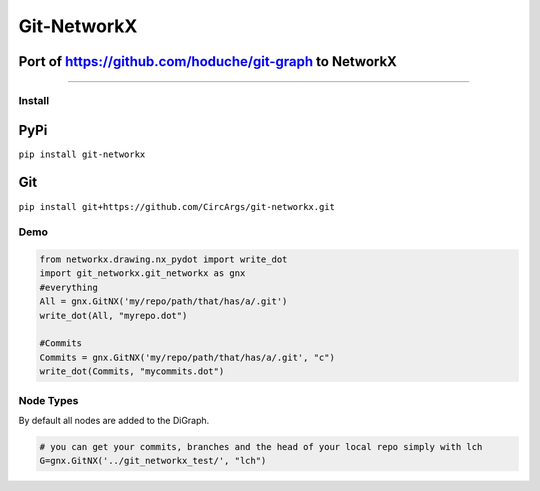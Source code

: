 
Git-NetworkX
============

Port of https://github.com/hoduche/git-graph to NetworkX
^^^^^^^^^^^^^^^^^^^^^^^^^^^^^^^^^^^^^^^^^^^^^^^^^^^^^^^^

----

Install
-------

PyPi
^^^^

``pip install git-networkx``

Git
^^^

``pip install git+https://github.com/CircArgs/git-networkx.git``

Demo
----

.. code-block:: python

   from networkx.drawing.nx_pydot import write_dot
   import git_networkx.git_networkx as gnx
   #everything
   All = gnx.GitNX('my/repo/path/that/has/a/.git')
   write_dot(All, "myrepo.dot")

   #Commits
   Commits = gnx.GitNX('my/repo/path/that/has/a/.git', "c")
   write_dot(Commits, "mycommits.dot")

Node Types
----------

.. list-table::
   :header-rows: 1

   * - Node Type
     - Letter
     - Node Type
     - Letter
   * - blob
     - b
     - remote branch
     - r
   * - tree
     - t
     - remote head
     - d
   * - commit
     - c
     - remote server
     - s
   * - local branch
     - l
     - annotated tag
     - a
   * - local head
     - h
     - tag
     - g
   * - upstream link
     - u


By default all nodes are added to the DiGraph.

.. code-block:: python

   # you can get your commits, branches and the head of your local repo simply with lch
   G=gnx.GitNX('../git_networkx_test/', "lch")
